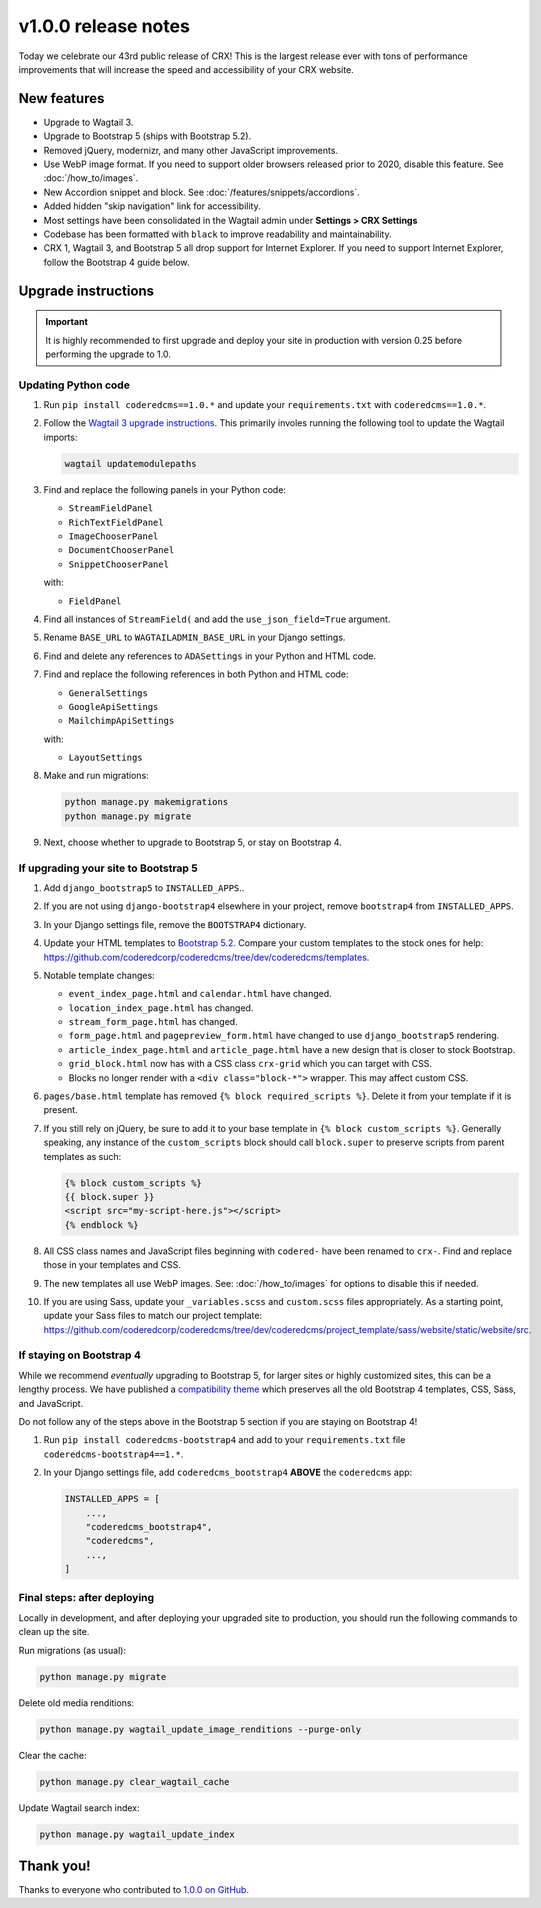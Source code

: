 v1.0.0 release notes
====================

Today we celebrate our 43rd public release of CRX! This is the largest release
ever with tons of performance improvements that will increase the speed and
accessibility of your CRX website.


New features
------------

* Upgrade to Wagtail 3.

* Upgrade to Bootstrap 5 (ships with Bootstrap 5.2).

* Removed jQuery, modernizr, and many other JavaScript improvements.

* Use WebP image format. If you need to support older browsers released prior to
  2020, disable this feature. See :doc:`/how_to/images`.

* New Accordion snippet and block. See :doc:`/features/snippets/accordions`.

* Added hidden "skip navigation" link for accessibility.

* Most settings have been consolidated in the Wagtail admin under
  **Settings > CRX Settings**

* Codebase has been formatted with ``black`` to improve readability and
  maintainability.

* CRX 1, Wagtail 3, and Bootstrap 5 all drop support for Internet Explorer. If
  you need to support Internet Explorer, follow the Bootstrap 4 guide below.


Upgrade instructions
--------------------

.. important::

   It is highly recommended to first upgrade and deploy your site in production
   with version 0.25 before performing the upgrade to 1.0.

Updating Python code
''''''''''''''''''''

#. Run ``pip install coderedcms==1.0.*`` and update your ``requirements.txt``
   with ``coderedcms==1.0.*``.

#. Follow the `Wagtail 3 upgrade instructions
   <https://docs.wagtail.org/en/stable/releases/3.0.html#upgrade-considerations-changes-affecting-all-projects>`_.
   This primarily involes running the following tool to update the Wagtail
   imports:

   .. code-block:: text

      wagtail updatemodulepaths

#. Find and replace the following panels in your Python code:

   * ``StreamFieldPanel``
   * ``RichTextFieldPanel``
   * ``ImageChooserPanel``
   * ``DocumentChooserPanel``
   * ``SnippetChooserPanel``

   with:

   * ``FieldPanel``

#. Find all instances of ``StreamField(`` and add the ``use_json_field=True``
   argument.

#. Rename ``BASE_URL`` to ``WAGTAILADMIN_BASE_URL`` in your Django settings.

#. Find and delete any references to ``ADASettings`` in your Python and HTML
   code.

#. Find and replace the following references in both Python and HTML code:

   * ``GeneralSettings``
   * ``GoogleApiSettings``
   * ``MailchimpApiSettings``

   with:

   * ``LayoutSettings``

#. Make and run migrations:

   .. code-block:: text

      python manage.py makemigrations
      python manage.py migrate

#. Next, choose whether to upgrade to Bootstrap 5, or stay on Bootstrap 4.

If upgrading your site to Bootstrap 5
'''''''''''''''''''''''''''''''''''''

#. Add ``django_bootstrap5`` to ``INSTALLED_APPS``..

#. If you are not using ``django-bootstrap4`` elsewhere in your project, remove
   ``bootstrap4`` from ``INSTALLED_APPS``.

#. In your Django settings file, remove the ``BOOTSTRAP4`` dictionary.

#. Update your HTML templates to `Bootstrap 5.2 <https://getbootstrap.com/>`_.
   Compare your custom templates to the stock ones for help:
   https://github.com/coderedcorp/coderedcms/tree/dev/coderedcms/templates.

#. Notable template changes:

   * ``event_index_page.html`` and ``calendar.html`` have changed.

   * ``location_index_page.html`` has changed.

   * ``stream_form_page.html`` has changed.

   * ``form_page.html`` and ``pagepreview_form.html`` have changed to use
     ``django_bootstrap5`` rendering.

   * ``article_index_page.html`` and ``article_page.html`` have a new design
     that is closer to stock Bootstrap.

   * ``grid_block.html`` now has with a CSS class ``crx-grid`` which you can
     target with CSS.

   * Blocks no longer render with a ``<div class="block-*">`` wrapper. This may
     affect custom CSS.

#. ``pages/base.html`` template has removed ``{% block required_scripts %}``.
   Delete it from your template if it is present.

#. If you still rely on jQuery, be sure to add it to your base template in
   ``{% block custom_scripts %}``. Generally speaking, any instance of the
   ``custom_scripts`` block should call ``block.super`` to preserve scripts from
   parent templates as such:

   .. code-block:: django

      {% block custom_scripts %}
      {{ block.super }}
      <script src="my-script-here.js"></script>
      {% endblock %}

#. All CSS class names and JavaScript files beginning with ``codered-`` have
   been renamed to ``crx-``. Find and replace those in your templates and CSS.

#. The new templates all use WebP images. See: :doc:`/how_to/images` for options
   to disable this if needed.

#. If you are using Sass, update your ``_variables.scss`` and ``custom.scss``
   files appropriately. As a starting point, update your Sass files to match our
   project template:
   https://github.com/coderedcorp/coderedcms/tree/dev/coderedcms/project_template/sass/website/static/website/src.

If staying on Bootstrap 4
'''''''''''''''''''''''''

While we recommend *eventually* upgrading to Bootstrap 5, for larger sites or
highly customized sites, this can be a lengthy process. We have published a
`compatibility theme <https://github.com/coderedcorp/coderedcms-bootstrap4>`_
which preserves all the old Bootstrap 4 templates, CSS, Sass, and JavaScript.

Do not follow any of the steps above in the Bootstrap 5 section if you are
staying on Bootstrap 4!

#. Run ``pip install coderedcms-bootstrap4`` and add to your
   ``requirements.txt`` file ``coderedcms-bootstrap4==1.*``.

#. In your Django settings file, add ``coderedcms_bootstrap4`` **ABOVE** the
   ``coderedcms`` app:

   .. code-block:: python

      INSTALLED_APPS = [
          ...,
          "coderedcms_bootstrap4",
          "coderedcms",
          ...,
      ]

Final steps: after deploying
''''''''''''''''''''''''''''

Locally in development, and after deploying your upgraded site to production,
you should run the following commands to clean up the site.

Run migrations (as usual):

.. code-block:: text

   python manage.py migrate

Delete old media renditions:

.. code-block:: text

   python manage.py wagtail_update_image_renditions --purge-only


Clear the cache:

.. code-block:: text

   python manage.py clear_wagtail_cache

Update Wagtail search index:

.. code-block:: text

   python manage.py wagtail_update_index


Thank you!
----------

Thanks to everyone who contributed to `1.0.0 on GitHub <https://github.com/coderedcorp/coderedcms/milestone/1?closed=1>`_.
